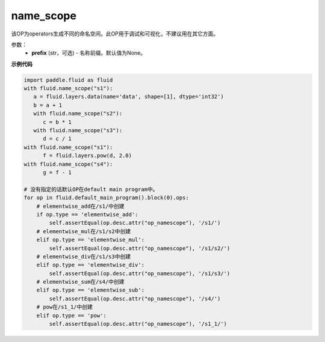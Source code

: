 .. _cn_api_fluid_name_scope:

name_scope
-------------------------------

.. py:function:: paddle.fluid.name_scope(prefix=None)


该OP为operators生成不同的命名空间。此OP用于调试和可视化，不建议用在其它方面。


参数：
  - **prefix** (str，可选) - 名称前缀。默认值为None。

**示例代码**

.. code-block:: python
          
     import paddle.fluid as fluid
     with fluid.name_scope("s1"):
        a = fluid.layers.data(name='data', shape=[1], dtype='int32')
        b = a + 1
        with fluid.name_scope("s2"):
           c = b * 1
        with fluid.name_scope("s3"):
           d = c / 1
     with fluid.name_scope("s1"):
           f = fluid.layers.pow(d, 2.0)
     with fluid.name_scope("s4"):
           g = f - 1

     # 没有指定的话默认OP在default main program中。
     for op in fluid.default_main_program().block(0).ops:
         # elementwise_add在/s1/中创建
         if op.type == 'elementwise_add':
             self.assertEqual(op.desc.attr("op_namescope"), '/s1/')
         # elementwise_mul在/s1/s2中创建
         elif op.type == 'elementwise_mul':
             self.assertEqual(op.desc.attr("op_namescope"), '/s1/s2/')
         # elementwise_div在/s1/s3中创建
         elif op.type == 'elementwise_div':
             self.assertEqual(op.desc.attr("op_namescope"), '/s1/s3/')
         # elementwise_sum在/s4/中创建
         elif op.type == 'elementwise_sub':
             self.assertEqual(op.desc.attr("op_namescope"), '/s4/')
         # pow在/s1_1/中创建
         elif op.type == 'pow':
             self.assertEqual(op.desc.attr("op_namescope"), '/s1_1/')


